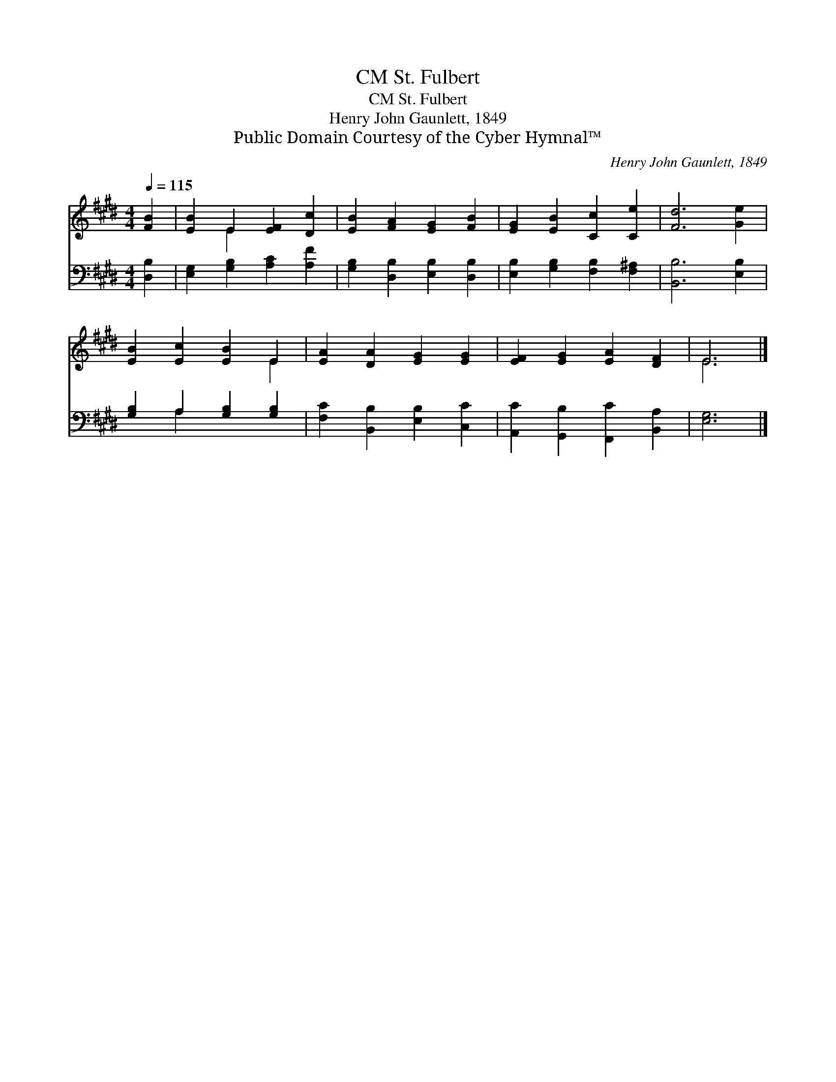 X:1
T:St. Fulbert, CM
T:St. Fulbert, CM
T:Henry John Gaunlett, 1849
T:Public Domain Courtesy of the Cyber Hymnal™
C:Henry John Gaunlett, 1849
Z:Public Domain
Z:Courtesy of the Cyber Hymnal™
%%score ( 1 2 ) ( 3 4 )
L:1/8
Q:1/4=115
M:4/4
K:E
V:1 treble 
V:2 treble 
V:3 bass 
V:4 bass 
V:1
 [FB]2 | [EB]2 E2 [EF]2 [Dc]2 | [EB]2 [FA]2 [EG]2 [FB]2 | [EG]2 [EB]2 [Cc]2 [Ce]2 | [Fd]6 [Ge]2 | %5
 [EB]2 [Ec]2 [EB]2 E2 | [EA]2 [DA]2 [EG]2 [EG]2 | [EF]2 [EG]2 [EA]2 [DF]2 | E6 |] %9
V:2
 x2 | x2 E2 x4 | x8 | x8 | x8 | x6 E2 | x8 | x8 | E6 |] %9
V:3
 [D,B,]2 | [E,G,]2 [G,B,]2 [A,C]2 [A,F]2 | [G,B,]2 [D,B,]2 [E,B,]2 [D,B,]2 | %3
 [E,B,]2 [G,B,]2 [F,B,]2 [F,^A,]2 | [B,,B,]6 [E,B,]2 | [G,B,]2 A,2 [G,B,]2 [G,B,]2 | %6
 [F,C]2 [B,,B,]2 [E,B,]2 [C,C]2 | [A,,C]2 [G,,B,]2 [F,,C]2 [B,,A,]2 | [E,G,]6 |] %9
V:4
 x2 | x8 | x8 | x8 | x8 | x2 A,2 x4 | x8 | x8 | x6 |] %9


